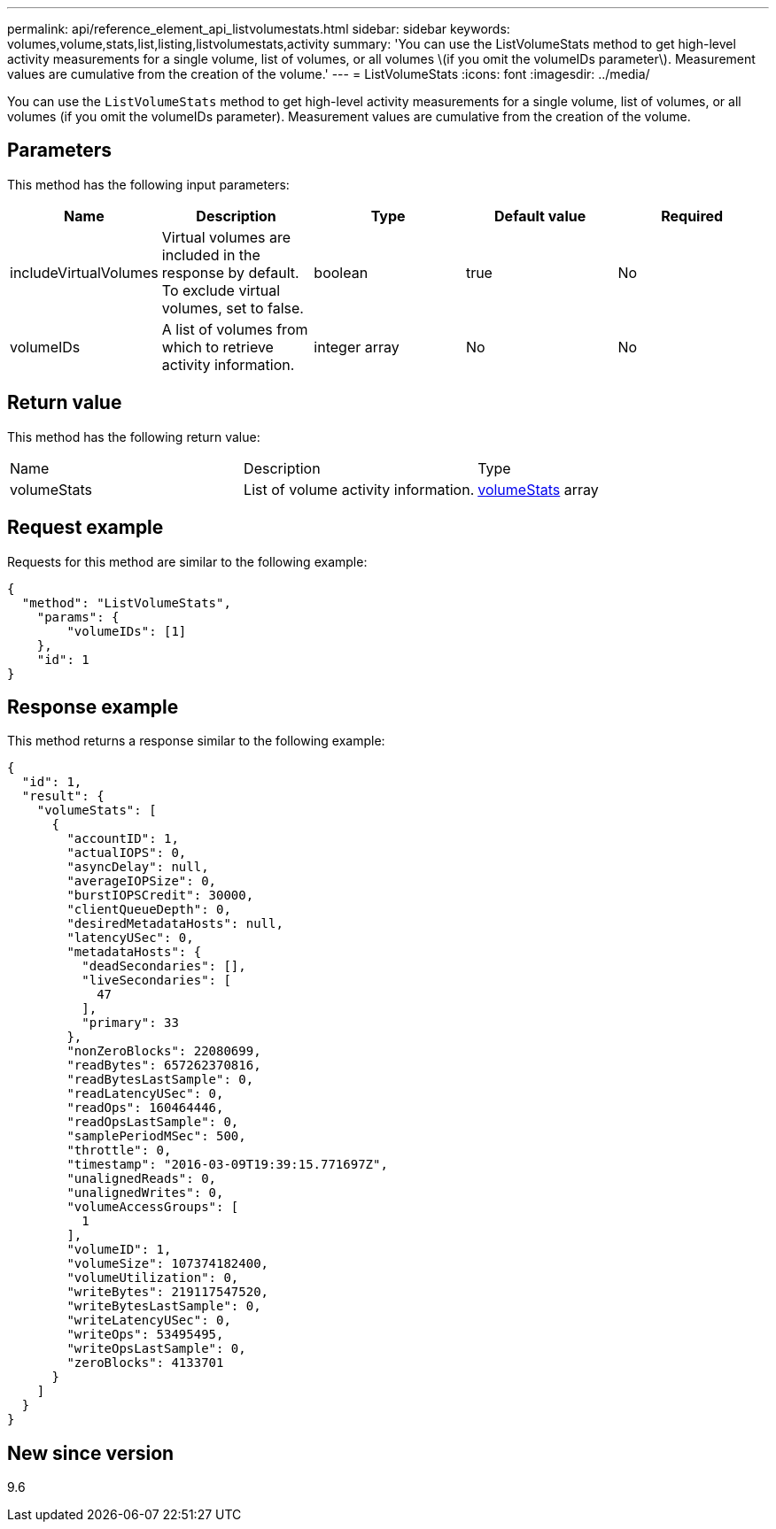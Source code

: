 ---
permalink: api/reference_element_api_listvolumestats.html
sidebar: sidebar
keywords: volumes,volume,stats,list,listing,listvolumestats,activity
summary: 'You can use the ListVolumeStats method to get high-level activity measurements for a single volume, list of volumes, or all volumes \(if you omit the volumeIDs parameter\). Measurement values are cumulative from the creation of the volume.'
---
= ListVolumeStats
:icons: font
:imagesdir: ../media/

[.lead]
You can use the `ListVolumeStats` method to get high-level activity measurements for a single volume, list of volumes, or all volumes (if you omit the volumeIDs parameter). Measurement values are cumulative from the creation of the volume.

== Parameters

This method has the following input parameters:

[options="header"]
|===
|Name |Description |Type |Default value |Required
a|
includeVirtualVolumes
a|
Virtual volumes are included in the response by default. To exclude virtual volumes, set to false.
a|
boolean
a|
true
a|
No
a|
volumeIDs
a|
A list of volumes from which to retrieve activity information.
a|
integer array
a|
No
a|
No
|===

== Return value

This method has the following return value:

|===
|Name |Description |Type
a|
volumeStats
a|
List of volume activity information.
a|
xref:reference_element_api_volumestats.adoc[volumeStats] array
|===

== Request example

Requests for this method are similar to the following example:

----
{
  "method": "ListVolumeStats",
    "params": {
        "volumeIDs": [1]
    },
    "id": 1
}
----

== Response example

This method returns a response similar to the following example:

----
{
  "id": 1,
  "result": {
    "volumeStats": [
      {
        "accountID": 1,
        "actualIOPS": 0,
        "asyncDelay": null,
        "averageIOPSize": 0,
        "burstIOPSCredit": 30000,
        "clientQueueDepth": 0,
        "desiredMetadataHosts": null,
        "latencyUSec": 0,
        "metadataHosts": {
          "deadSecondaries": [],
          "liveSecondaries": [
            47
          ],
          "primary": 33
        },
        "nonZeroBlocks": 22080699,
        "readBytes": 657262370816,
        "readBytesLastSample": 0,
        "readLatencyUSec": 0,
        "readOps": 160464446,
        "readOpsLastSample": 0,
        "samplePeriodMSec": 500,
        "throttle": 0,
        "timestamp": "2016-03-09T19:39:15.771697Z",
        "unalignedReads": 0,
        "unalignedWrites": 0,
        "volumeAccessGroups": [
          1
        ],
        "volumeID": 1,
        "volumeSize": 107374182400,
        "volumeUtilization": 0,
        "writeBytes": 219117547520,
        "writeBytesLastSample": 0,
        "writeLatencyUSec": 0,
        "writeOps": 53495495,
        "writeOpsLastSample": 0,
        "zeroBlocks": 4133701
      }
    ]
  }
}
----

== New since version

9.6

